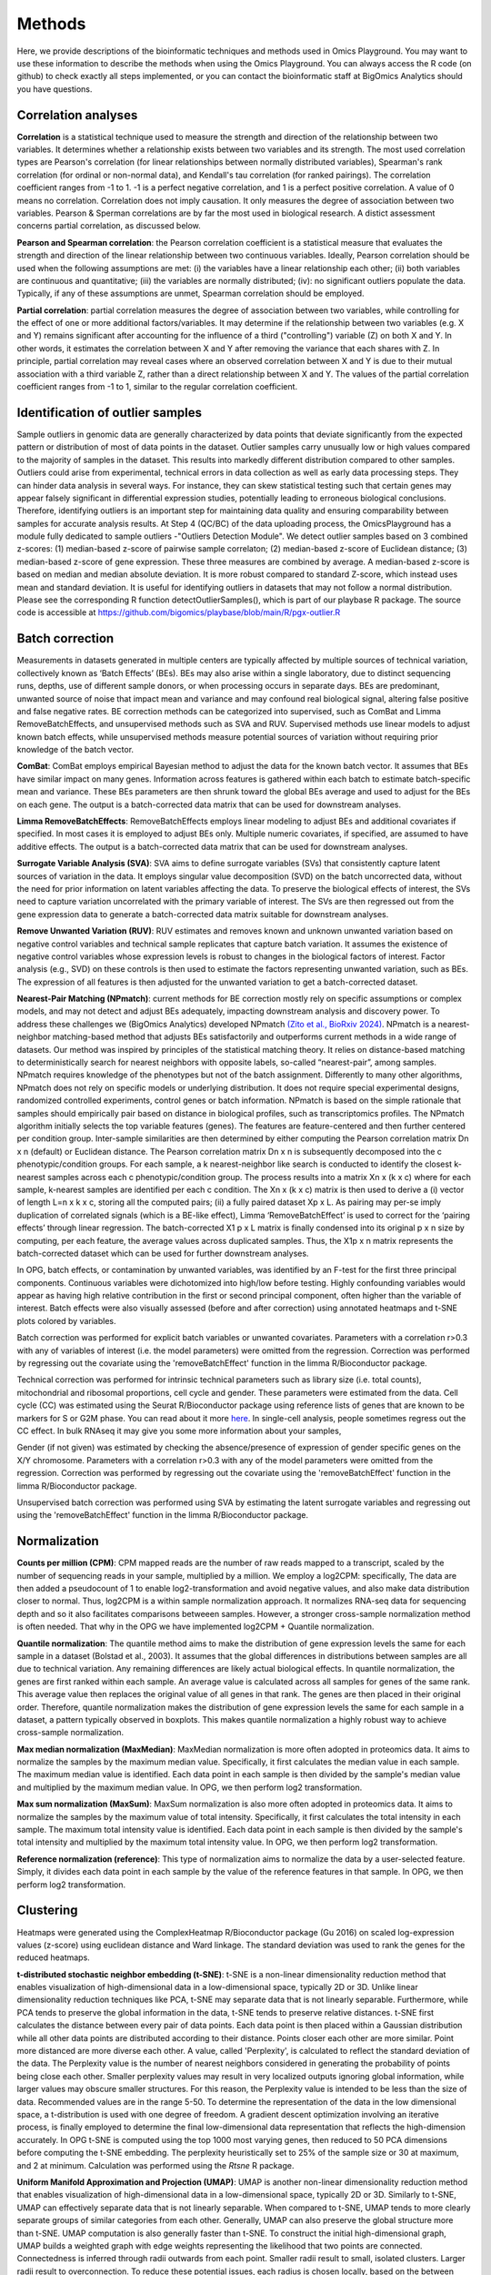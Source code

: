 .. _Methods:


Methods
================================================================================


Here, we provide descriptions of the bioinformatic techniques and methods used in Omics Playground. You may want to use these information to describe the methods when using the Omics Playground. You can always access the R code (on github) to check exactly all steps implemented, or you can contact the bioinformatic staff at BigOmics Analytics should you have questions. 

Correlation analyses 
---------------------
**Correlation** is a statistical technique used to measure the strength and direction of the relationship between two variables.  It determines whether a relationship exists between two variables and its strength. The most used correlation types are Pearson's correlation (for linear relationships between normally distributed variables), Spearman's rank correlation (for ordinal or non-normal data), and Kendall's tau correlation (for ranked pairings). The correlation coefficient ranges from -1 to 1. -1 is a perfect negative correlation, and 1 is a perfect positive correlation.
A value of 0 means no correlation. Correlation does not imply causation. It only measures the degree of association between two variables. Pearson & Sperman correlations are by far the most used in biological research. A distict assessment concerns partial correlation, as discussed below.

**Pearson and Spearman correlation**: the Pearson correlation coefficient is a statistical measure that evaluates the strength and direction of the linear relationship between two continuous variables. Ideally, Pearson correlation should be used when the following assumptions are met: (i) the variables have a linear relationship each other; (ii) both variables are continuous and quantitative; (iii) the variables are normally distributed; (iv): no significant outliers populate the data. Typically, if any of these assumptions are unmet, Spearman correlation should be employed.

**Partial correlation**:  partial correlation measures the degree of association between two variables, while controlling for the effect of one or more additional factors/variables. It may determine if the relationship between two variables (e.g. X and Y) remains significant after accounting for the influence of a third ("controlling") variable (Z) on both X and Y. In other words, it estimates the correlation between X and Y after removing the variance that each shares with Z. In principle, partial correlation may reveal cases where an observed correlation between X and Y is due to their mutual association with a third variable Z, rather than a direct relationship between X and Y. The values of the partial correlation coefficient ranges from -1 to 1, similar to the regular correlation coefficient.

Identification of outlier samples
---------------------------------
Sample outliers in genomic data are generally characterized by data points that deviate significantly from the expected pattern or distribution of most of data points in the dataset. Outlier samples carry unusually low or high values compared to the majority of samples in the dataset. This results into markedly different distribution compared to other samples. Outliers could arise from experimental, technical errors in data collection as well as early data processing steps. They can hinder data analysis in several ways. For instance, they can skew statistical testing such that certain genes may appear falsely significant in differential expression studies, potentially leading to erroneous biological conclusions. Therefore, identifying outliers is an important step for maintaining data quality and ensuring comparability between samples for accurate analysis results. At Step 4 (QC/BC) of the data uploading process, the OmicsPlayground has a module fully dedicated to sample outliers -"Outliers Detection Module". We detect outlier samples based on 3 combined z-scores: (1) median-based z-score of pairwise sample correlaton; (2) median-based z-score of Euclidean distance; (3) median-based z-score of gene expression. These three measures are combined by average. A median-based z-score is based on median and median absolute deviation. It is more robust compared to standard Z-score, which instead uses mean and standard deviation. It is useful for identifying outliers in datasets that may not follow a normal distribution. Please see the corresponding R function detectOutlierSamples(), which is part of our playbase R package. The source code is accessible at https://github.com/bigomics/playbase/blob/main/R/pgx-outlier.R

Batch correction
-----------------
Measurements in datasets generated in multiple centers are typically affected by multiple sources of technical variation, collectively known as ‘Batch Effects’ (BEs). BEs may also arise within a single laboratory, due to distinct sequencing runs, depths, use of different sample donors, or when processing occurs in separate days. BEs are predominant, unwanted source of noise that impact mean and variance and may confound real biological signal, altering false positive and false negative rates. BE correction methods can be categorized into supervised, such as ComBat and Limma RemoveBatchEffects, and unsupervised methods such as SVA and RUV. Supervised methods use linear models to adjust known batch effects, while unsupervised methods measure potential sources of variation without requiring prior knowledge of the batch vector.

**ComBat**: ComBat employs empirical Bayesian method to adjust the data for the known batch vector. It assumes that BEs have similar impact on many genes. Information across features is gathered within each batch to estimate batch-specific mean and variance. These BEs parameters are then shrunk toward the global BEs average and used to adjust for the BEs on each gene. The output is a batch-corrected data matrix that can be used for downstream analyses.

**Limma RemoveBatchEffects**: RemoveBatchEffects employs linear modeling to adjust BEs and additional covariates if specified. In most  cases it is employed to adjust BEs only. Multiple numeric covariates, if specified, are assumed to have additive effects. The output is a batch-corrected data matrix that can be used for downstream analyses.

**Surrogate Variable Analysis (SVA)**: SVA aims to define surrogate variables (SVs) that consistently capture latent sources of variation in the data. It employs singular value decomposition (SVD) on the batch uncorrected data, without the need for prior information on latent variables affecting the data. To preserve the biological effects of interest, the SVs need to capture variation uncorrelated with the primary variable of interest. The SVs are then regressed out from the gene expression data to generate a batch-corrected data matrix suitable for downstream analyses.

**Remove Unwanted Variation (RUV)**: RUV estimates and removes known and unknown unwanted variation based on negative control variables and technical sample replicates that capture batch variation. It assumes the existence of negative control variables whose expression levels is robust to changes in the biological factors of interest. Factor analysis (e.g., SVD) on these controls is then used to estimate the factors representing unwanted variation, such as BEs. The expression of all features is then adjusted for the unwanted variation to get a batch-corrected dataset. 

**Nearest-Pair Matching (NPmatch)**: current methods for BE correction mostly rely on specific assumptions or complex models, and may not detect and adjust BEs adequately, impacting downstream analysis and discovery power. To address these challenges we (BigOmics Analytics) developed NPmatch `(Zito et al., BioRxiv 2024) <https://www.biorxiv.org/content/10.1101/2024.04.29.591524v1>`_. NPmatch is a nearest-neighbor matching-based method that adjusts BEs satisfactorily and outperforms current methods in a wide range of datasets. Our method was inspired by principles of the statistical matching theory. It relies on distance-based matching to deterministically search for nearest neighbors with opposite labels, so-called “nearest-pair”, among samples. NPmatch requires knowledge of the phenotypes but not of the batch assignment. Differently to many other algorithms, NPmatch does not rely on specific models or underlying distribution. It does not require special experimental designs, randomized controlled experiments, control genes or batch information. NPmatch is based on the simple rationale that samples should empirically pair based on distance in biological profiles, such as transcriptomics profiles. The NPmatch algorithm initially selects the top variable features (genes). The features are feature-centered and then further centered per condition group. Inter-sample similarities are then determined by either computing the Pearson correlation matrix Dn x n (default) or Euclidean distance. The Pearson correlation matrix Dn x n is subsequently decomposed into the c phenotypic/condition groups. For each sample, a k nearest-neighbor like search is conducted to identify the closest k-nearest samples across each c phenotypic/condition group. The process results into a matrix Xn x (k x c) where for each sample, k-nearest samples are identified per each c condition. The Xn x (k x c) matrix is then used to derive a (i) vector of length L=n x k x c, storing all the computed pairs; (ii) a fully paired dataset Xp x L. As pairing may per-se imply duplication of correlated signals (which is a BE-like effect), Limma ‘RemoveBatchEffect’ is used to correct for the ‘pairing effects’ through linear regression. The batch-corrected X1 p x L matrix is finally condensed into its original p x n size by computing, per each feature, the average values across duplicated samples. Thus, the X1p x n matrix represents the batch-corrected dataset which can be used for further downstream analyses.

In OPG, batch effects, or contamination by unwanted variables, was identified by an F-test for the first three principal components. Continuous
variables were dichotomized into high/low before testing. Highly confounding variables would appear as having high relative contribution in the first or second principal component, often higher than the variable of interest. Batch effects were also visually assessed (before and after correction) using annotated heatmaps and t-SNE plots colored by variables.

Batch correction was performed for explicit batch variables or unwanted covariates. Parameters with a correlation r>0.3 with any of variables of interest (i.e. the model parameters) were omitted from the regression. Correction was performed by regressing out the covariate using the 'removeBatchEffect' function in the limma R/Bioconductor package.

Technical correction was performed for intrinsic technical parameters such as library size (i.e. total counts), mitochondrial and ribosomal proportions, cell cycle and gender. These parameters were estimated from the data. Cell cycle (CC) was estimated using the Seurat R/Bioconductor package using reference lists of genes that are known to be markers for S or G2M phase. You can read about it more `here <https://satijalab.org/seurat/archive/v3.1/cell_cycle_vignette.html>`_. In single-cell analysis, people sometimes regress out the CC effect. In bulk RNAseq it may give you some more information about your samples, 

Gender (if not given) was estimated by checking the absence/presence of expression of gender specific genes on the X/Y chromosome. Parameters with a correlation r>0.3 with any of the model parameters were omitted from the regression. Correction was performed by regressing out the covariate using the 'removeBatchEffect' function in the limma R/Bioconductor package.

Unsupervised batch correction was performed using SVA by estimating the latent surrogate variables and regressing out using the 'removeBatchEffect' function in the limma R/Bioconductor package.

Normalization 
---------------------
**Counts per million (CPM)**: CPM mapped reads are the number of raw reads mapped to a transcript, scaled by the number of sequencing reads in your sample, multiplied by a million. We employ a log2CPM: specifically, The data are then added a pseudocount of 1 to enable log2-transformation and avoid negative values, and also make data distribution closer to normal. Thus, log2CPM is a within sample normalization approach. It normalizes RNA-seq data for sequencing depth and so it also facilitates comparisons betweeen samples. However, a stronger cross-sample normalization method is often needed. That why in the OPG we have implemented log2CPM + Quantile normalization.

**Quantile normalization**: The quantile method aims to make the distribution of gene expression levels the same for each sample in a dataset (Bolstad et al., 2003). It assumes that the global differences in distributions between samples are all due to technical variation. Any remaining differences are likely actual biological effects. In quantile normalization, the genes are first ranked within each sample. An average value is calculated across all samples for genes of the same rank. This average value then replaces the original value of all genes in that rank. The genes are then placed in their original order. Therefore, quantile normalization makes the distribution of gene expression levels the same for each sample in a dataset, a pattern typically observed in boxplots. This makes quantile normalization a highly robust way to achieve cross-sample normalization.

**Max median normalization (MaxMedian)**: MaxMedian normalization is more often adopted in proteomics data. It aims to normalize the samples by the maximum median value. Specifically, it first calculates the median value in each sample. The maximum median value is identified. Each data point in each sample is then divided by the sample's median value and multiplied by the maximum median value. In OPG, we then perform log2 transformation.

**Max sum normalization (MaxSum)**: MaxSum normalization is also more often adopted in proteomics data. It aims to normalize the samples by the maximum value of total intensity. Specifically, it first calculates the total intensity in each sample. The maximum total intensity value is identified. Each data point in each sample is then divided by the sample's total intensity and multiplied by the maximum total intensity value. In OPG, we then perform log2 transformation.

**Reference normalization (reference)**: This type of normalization aims to normalize the data by a user-selected feature. Simply, it divides each data point in each sample by the value of the reference features in that sample. In OPG, we then perform log2 transformation.

Clustering
---------------------------

Heatmaps were generated using the ComplexHeatmap R/Bioconductor
package (Gu 2016) on scaled log-expression values (z-score) using
euclidean distance and Ward linkage. The standard deviation was used
to rank the genes for the reduced heatmaps.

**t-distributed stochastic neighbor embedding (t-SNE)**: t-SNE is a non-linear dimensionality reduction method that enables visualization of high-dimensional data in a low-dimensional space, typically 2D or 3D. Unlike linear dimensionality reduction techniques like PCA, t-SNE may separate data that is not linearly separable. Furthermore, while PCA tends to preserve the global information in the data, t-SNE tends to preserve relative distances. t-SNE first calculates the distance between every pair of data points. Each data point is then placed within a Gaussian distribution while all other data points are distributed according to their distance. Points closer each other are more similar. Point more distanced are more diverse each other. A value, called 'Perplexity', is calculated to reflect the standard deviation of the data. The Perplexity value is the number of nearest neighbors considered in generating the probability of points being close each other. Smaller perplexity values may result in very localized outputs ignoring global information, while larger values may obscure smaller structures. For this reason, the Perplexity value is intended to be less than the size of data. Recommended values are in the range 5-50. To determine the representation of the data in the low dimensional space, a t-distribution is used with one degree of freedom. A gradient descent optimization involving an iterative process, is finally employed to determine the final low-dimensional data representation that reflects the high-dimension accurately. In OPG t-SNE is computed using the top 1000 most varying genes, then reduced to 50 PCA dimensions before computing the t-SNE embedding. The perplexity heuristically set to 25% of the sample size or 30 at maximum, and 2 at minimum. Calculation was performed using the `Rtsne` R package.

**Uniform Manifold Approximation and Projection (UMAP)**: UMAP is another non-linear dimensionality reduction method that enables visualization of high-dimensional data in a low-dimensional space, typically 2D or 3D. Similarly to t-SNE, UMAP can effectively separate data that is not linearly separable. When compared to t-SNE, UMAP tends to more clearly separate groups of similar categories from each other. Generally, UMAP can also preserve the global structure more than t-SNE. UMAP computation is also generally faster than t-SNE. To construct the initial high-dimensional graph, UMAP builds a weighted graph with edge weights representing the likelihood that two points are connected. Connectedness is inferred through radii outwards from each point. Smaller radii result to small, isolated clusters. Larger radii result to overconnection. To reduce these potential issues, each radius is chosen locally, based on the between each point and its nearest neighbor. UMAP then makes the graph "fuzzy" by decreasing the likelihood of connection as the radius grows. UMAP then projects the data into lower dimensions through a force-directed graph layout algorithm in a similar way than t-SNE. By ensuring that each point is connected to at least its closest neighbor, UMAP enables preservation of the local structure with respect to the global structure. In the OPG, UMAP was computed using the top 1000 most varying genes, then reduced to 50 PCA dimensions before computing the UMAP embedding. The number of neighbours was heuristically set to 25% of the sample size or 30 at maximum, and 2 at minimum. Calculation w as performed using the `uwot` R package.

**Principal Component Analysis (PCA)**: PCA is an unsupervised learning technique for dimensionality reduction. It is used to explain the variance–covariance structure of a set of variables through linear combinations of the variables. Principal components (PCs) are variables constructed as linear combinations of the initial variables. The PCs are uncorrelated and the greatest variation in the data is captured within the first PCs. The PCs represent the directions of the data that explain a maximal amount of variance. Though 10-dimensional data gives you 10 PCs, PCA put maximum possible information in the first component, followed by the second component, and so forth, under the constraint that each component is uncorrelated with the previous component. PCA can be performed through singular-value decomposition (SVD). [AZ: to-expand]. In OPG, PCA is performed using the `irlba` R package.


Differential gene expression testing
--------------------------------------------
Omics Playground is equipped with 9 distinct differential gene expression (DGE) testing methods, aiming to cover the most disparate experimental conditions. It‘s our priority to offer researchers of any background a vast range of choice to study in detail their data, in the fastest possible time, and without requiring any coding. Researchers may evaluate different methods to select the appropriate one based on their needs. Our DGE workflow is paralleled with extensive visualizations including volcano plots, box plots, bar plots, heatmaps, and functional enrichment testing of biological pathways. Here below we provide a description of the DGE algorithms available in the OPG:

**Student's t-test / Welch's t-test**: The t-test is the simplest statistics that can be used to compare two groups based on their average gene expression levels. While Student's t-test assumes that the two populations have equal variances, Welch's t-test does not rely on this assumption. When the assumption of the Student's t-test is known to be violated, the Welch's t-test should be employed as it performs better. 

**DESeq2 Likelihood / Wald test**: DESeq2 employs negative binomial generalized linear models to assess variability in gene expression profiles. Significant DGE changes between groups can be assessed using two methods: the Wald test and the likelihood ratio test (LRT). The Wald test is run by default: a negative binomial test is run for each gene to account for overdispersion in the data. A null hypothesis (Ho) of no DGE between the two sample groups (i.e., fold-change=1) is assumed. Then, a z-score is calculated from each gene's empirical LFC and compared to a standard normal distribution to compute a p-value. If the p-value is less than a pre-chosen alpha level (e.g., 0.05), the Ho is rejected and DGE is reported. In the LRT, DESeq2 fits both a full model and a reduced model for each gene and a Ho of no differences between the full and the reduced model is assumed. Parameters for both models are then estimated and the log-likelihoods of the two models are compared to obtain the likelihood ratio (LR) which would follow a ch-squared distribution. If the p-value is less than a pre-chosen alpha level (e.g., 0.05), the Ho is rejected and DGE is reported. Therefore, the Wald test differs from the LRT in that while the first is based on a single model per gene, the second is based on two models (full and reduced) per each gene.

**EdgeR likelihood ratio / quasi-likelihood F test**: EdgeR employs negative binomial models with estimation of dispersion parameters to model variability on the read counts. It also employs empirical Bayes methods to moderately estimate the gene-specific dispersions. DGE can be assessed in edgeR using and exact test, GLM likelihood ratio (LRT), or the quasi-likelihood F-test. In the exact test, EdgeR uses the negative binomial distribution and is useful for small to moderate sample size datasets. On the other hand, the GLM frameworks are particularly useful for the analysis of complex experimental designs with multiple variables to be accounted for. Compared to the GLM LRT test, the quasi-likelihood F-test may offer a better solution fot example when experiments results into small counts.

**Limma trend / voom**: It employs ordinary linear models with T and F test to measure gene expression differences between groups. These approaches aim to robustly estimate the mean-variance relationship non-parametrically. Using log-counts per million (log-cpm) normalized for sequencig depth, the mean-variance is fitted to the gene-wise standard deviations of the log-cpm as a function of average log-count. To incorporate the mean-variance relationship, limma-trend modifies limma’s empirical Bayes procedure to incorporate a mean-variance trend. A mean-variance trend across all genes aims to model the relationship between a gene's average expression and its variance. Limma-voom incorporates the mean-variance trend of the log-counts into a precision weight for each individual normalized observation. Limma-voom and limma-trend both fit non-parametric curves. They both estimate the relationship between abundance and variance by fitting a lowess/loess curve. Because parameters are estimated from the whole data set (not for individual genes), neither method results to over-fitting. Typically, limma-voom fits a slightly smoother curve than limma-trend. When sequencing depths are similar across samples, limma-trend and limma-voom perform very similarly. Limma-voom performs better than limma-trend when sequencing depths are highly variable across samples.


Biomarker analysis
---------------------------
The Food and Drug Administration (FDA) defines a biomarker as ‘a defined characteristic that is measured as an indicator of normal biological processes, pathogenic processes, or responses to an exposure or intervention, including therapeutic interventions. A biomarker could be almost any objective and quantifiable functional, physiological, biochemical, or molecular measurement. Examples of molecular biomarkers include the presence of proteins in the blood, such as prostate-specific antigen (PSA) used in the diagnosis of prostate cancer, or the presence of mutations in tumor suppressor genes, like those in BRCA1 or BRCA2, predictive of breast cancer risk. Therefore, novel biomarker discovery is crucial to many areas, including clinical diagnostics and drug development.Bioinformatics has revolutionized biomarker discovery by integrating computational tools with high-throughput data analysis from genomics, proteomics, transcriptomics, and metabolomics. Researchers can now efficiently identify and analyze potential biomarkers, leading to cost-effective and accelerated research outcomes. On the Omics Playground, we have made available to all users state-of-the-art machine learning (ML) methods.

**Sparse Partial Least Squares (sPLS)**: sPLS is a ML technique that  extends  partial least square (PLS) regression. It is designed to analyze relationships between two datasets where it can handle multivariate high-dimensional data where the number of variables exceeds the number of observations -a common scenario in biological research- while employing dimensional reduction and variable selection. sPLS aims to identify patterns and relationships between continuous data within complex datasets by reducing the dimensionality of the data while maintaining its predictive power. This method combines the strengths of Partial Least Squares (PLS) regression with sparsity-inducing penalties. It seeks for linear combination between variables and, compared to PLS, it allows multiple response variable selection on both datasets. This is achieved through the use of LASSO penalization. Compared to CCA (Canonical Correlation Analysis), PLS relies on covariance rather than correlation coefficient. By incorporating sparsity constraints, sPLS can effectively identify a subset of variables that are most relevant for predicting the outcome of interest. sPLS is widely used in bioinformatic applications for biomarker discovery in biomedical research.

**Glmnet**:  The glmnet package in R provides extensive functionalities to identify putative biomarkers and construct predictive models for distinct biological outcome variables, such as prognosis, risk to disease, response to treatment. It supports binary (through logistic regression), continuous (through linear regression), as well as survival (through Cox-regression) variables. Glmnet offers procedures for fitting LASSO and/or elastic-net regularization in linear, logistic, and multinominal regression. Typically, and similarly to other ML techniques, Glmnet requires a response variable, a predictor variables and a regularization type with regularization strength. It employs L1 and L2 regularizations, which are LASSO and ridge penalties, respectively. While the ridge penalty shrinks the coefficients of correlated predictors towards each other, the lasso penalty picks one and discard the others. The elastic net penalty is a combination of LASSO and ridge penalty. Generally, these regularizations help preventing overfitting by adding a penalty term to the objective function. Importantly, Glmnet also provides approaches to perform cross-validation (CV) analyses. CV enables assessment of models performance and generability of the predicted features. Glmnet is also computational-efficient for large dataset. In summary, Glmnet provides tools for the implementation of regularized regression models, enabling building predictive models.

**Random Forest (RF)**: The RF algorithm is a powerful and versatile supervised ML method that combines multiple decision trees to make predictions. It is based on decision trees, which split the data based on features to classify observations. Each tree in a RF is built on a subset of the training data. Spefically, RF uses a bagging-like approach, where each tree is trained on a random data subset to hep reducing bias and variance. Another key aspect is feature randomness, where only a subset of features is considered for splitting at each node in a tree such that low correlations among trees are considered into the overall model's performance. As an ensemble learning method, RF combines outputs of multiple, distinct decision trees to improve accuracy and reduce overfitting. To make a prediction, RF aggregates (averages) the predictions of individual trees, therefore producing an accurate and stable prediction. Thus, by leveraging the collective wisdom of multiple decision trees trained on different subsets of data, the overall model accuracy and robustness is improved. All “hyperparameters” like node sizes, number of trees, as well as number of sampled features need to be set before training to optimize its performance. On the other hand, when used for classification purposes, RF selects the most common prediction among trees.

**Extreme Gradient Boosting (xgboost)**: The Extreme Gradient Boosting algorithm implemented in OPG is the one from Chen & Guestrin (2016). The R package xgboost includes functions for efficient linear model solver and tree learning. It supports various objective functions, including regression, classification and ranking for common machine learning tasks. Xgboost implememts regularization in the objective function to help preventing overfitting. In addition, two other techniques are used to further prevent overfitting: (i) shrinkage, which scales newly added weights after each step of tree boosting and so reduces the influence of each individual tree to leaves space for future trees needed to improve the model; (ii) feature subsampling, a technique also used in other algorithms, such as RandomForest. Subsampling features also prevents over-fitting to some extent. Xgboost is also efficient for sparse data and includes a sparsity-aware split finding algorithm. Finding the best tree split is a key issue in tree learning approaches. To achieve it, xgboost enumerates over all the possible splits on all the features using the exact greedy algorithm. The algorithm sorts the data based on normalized features. To identify and enumerate all possible splits for continuous features greedly, the exact greedy algorithm works on the sorted data. In this way a higher computational efficiency is achieved. However, in cases when the dataset does not entirely fit into memory, the exact greedy algorithm may be slow or not work properly. For this reason an approximate algorithm is used. The approximate algorithm has several steps: (i) identification of candidate splitting points based on percentiles of feature distribution; (ii) mapping features into buckets split by these points; (iii) aggregates the statistics; (iv) identify best solution. For a detailed description we refer to Chen and Guestrin, 2016.



Statistical testing
---------------------------

Multi-method statistical testing. For gene-level testing, statistical
significance was assessed using three independent statistical methods:
DESeq2 (Wald test), edgeR (QLF test) and limma-trend (Love 2014;
Robinson 2010; Ritchie 2015). The maximum q-value of the three methods
was taken as aggregate q-value, which corresponds to taking the
intersection of significant genes from all three tests.


Statistical testing of differential enrichment of genesets was
performed using an aggregation of multiple statistical methods:
Fisher's exact test, fGSEA (Korotkevich 2019), Camera (Wu 2012) and
GSVA/limma (Hanzelmann 2013, Ritchie 2015). The maximum q-value of the
selected methods was taken as aggregate meta.q value, which
corresponds to taking the intersection of significant genes from all
tests. As each method uses different estimation parameters (NES for
GSEA, odd-ratio for fisher, etc.) for the effect size, for
consistency, we took the average log fold-change of the genes in the
geneset as sentinel value. We used more than 50000 genesets from
various public databases including: MSigDB (Subramanian 2005; Liberzon
2015), Gene Ontology (Ashburner 2000), and Kyoto Encyclopedia of Genes
and Genomes (KEGG) (Kanehisa 2000).

**Fisher`s exact test**: Fisher's exact test is a statistical significance test used to determine if there is a non-random association between two categorical variables organized within a contingency table. It calculates the (exact) probability of obtaining the observed data as well as other more extreme patterns under the null hypothesis (Ho) of no association between the variables. The test initially calculates the probability of obtaining the observed contingency table under the Ho that the two variables are independent. This probability is calculated using the hypergeometric distribution, which gives the (exact) probability of drawing a specific number of successes in a sample without replacement. Next, the test calculates the probabilities of all other possible relationships. If the p-value for these other possible relationships is less than or equal to the pre-defined significance level (e.g., 0.05), the Ho is rejected. When Ho is rejected, a statistically significant association between the two variables is supported. The key advantages of Fisher's exact test are:

1. It is exact and does not rely on approximations, making it suitable for small sample sizes or sparse data where assumptions of other statistical tests may remain unmet.
2. It is valid for all sample sizes.
3. It assumes fixed marginal totals (row and column sums), which is appropriate for many experimental designs.
However, the test has limitations such as being computationally intensive for larger tables, and not providing an estimate of the strength or direction of association.

**Kruskal-Wallis test**: The Kruskal-Wallis (KW) test is a non-parametric statistical test. It is generally used to assess significant differences between three (or more) groups of an independent variable. It is non-parametric because it does not assume an underlying normal distribution. It considered to be an extension of the non-parametric Mann-Whitney U-test / Wilcoxon Rank-Sum test to allow testing of more than two independent groups. Similarly to these tests, KW test is also based on rank place sums. The KW test is also considered as the non-parametric alternative of the one-way ANOVA test. The KW test relies on the assumptions that the groups are independent and have similar distribution. that The null hypothesis (Ho) of the KW test is that there are no differences between groups, specifically that the medians of the groups are equal. The KW test Ho is rejected if the median of at least 1 group differs from the other groups' median. 


Functional analyses
---------------------------
Here below the describe the Gene Set Enrichment methods in OPG:

**CAMERA (Correlation Adjusted MEan RAnk gene set test)** (Wu et al., Nucleic Acids Research, 2012):  most competitive gene set tests assume that genes are independent units and rely on gene permutation of gene labels. However inter-gene correlation exist and may inflate discovery of false positives. CAMERA was develop to address the problem of correlated genes in the test set.  It is centered on the idea of using the variance inflaction factor of inter-gene correlation structure to adjust the parametric or rank-based gene set test statistics. This procedure has been shown detect differential gene representations while controlling the FDR even in datasets with a small number of biological replicates, regardless of inter-gene correlations.

**GSEA (Gene Set Enrichment Analysis)** (Mootha et al., 2003, Nat Gen): GSEA is a computational method to determine whether a prior defined set of genes show statistically significant, concordant differences between two biological states/phenotypes. GSEA calculates an enrichment score (ES), representing the degree to which a gene set is overrepresented at the extreme top or bottom or a ranked gene list. The ranked gene list typically contains genes from differential gene expression analyses between two phenotypes. The ES is calculated by Kolmogorov-Smirnov statistics: it increases the cumulative statistics when a gene is present in a gene set or decreases when the gene is not found in the gene set.  This generates a weighted ES that accounts for the position of the gene in the list. The ES' statistical significance is estimated by phenotype-based permutation that preserves the correlation structure of the gene expression data. Ultimately, the ES and its statistical significance allows to identify gene sets enriched among the most upregulated or downregulated genes between two states/phenotypes. Therefore, GSEA enables to study concordant and modest changes that may be missed in analyses at single-gene level.

**ssGSEA (single-sample GSEA)** (Barbie et al., 2009, Nature): ssGSEA calculates separate ESs for each pairing of a sample and gene set. Each ssGSEA ES represents the degree to which the genes in a particular gene set are coordinately up- or down-regulated within a sample. In other words, the ssGSEA ES reflects the degree of overexpression of a given gene set in an individual sample. Compared to standard GSEA, ssGSEA provides a score for each sample rather than across samples. Highly expressed genes contribute positively to the score, while lowly expressed genes contribute negatively.

**fGSEA (Fast Gene Set Enrichment Analysis)** (Korotkevitch et al., bioRxiv, 2021): Standard implementation of GSEA may have problems in accurately estimating low permutation P-values. Furthermore, time and memory requirement grow linearly with size of datasets and number of gene set collections. fGSEA aims to address these problems, thus expanding the applicability of GSEA. fGSEA provides higher estimation accuracy for low GSEA P-values at a substantially improved running time. The algorithms consist of (i) fGSEA-simple which estimates enrichment P-values with limited accuracy for the whole collection of gene sets being tested, and (ii) fGSEA multi-level which infers low P-value with higher accuracy for each individual gene set.

**GSVA (Gene Set Variation Analysis)** (Hanzelmann et al., BMC Bioinformatics 2013): existing methods for gene sets enrichment testing aim at identifying gene sets from large collection of gene signatures and/or select few enriched gene groups most relevant to the phenotype being investigated. Generally, existing methods may not account for the inherent variation in the gene expression data and associated pathways activity potentially impacted in highly heterogeneous data. Furthermore, conventional, competitive gene set enrichment methods have mostly been designed to handle two-groups comparisons (e.g., case-control studies). Therefore, they may not find direct applicability in population-level data where multiple, hierarchical phenotypes are simultaneously compared. GSVA is non-parametric and unsupervised approach that aims to address these challenges. It computes gene set enrichment score for each sample and then conducts an analysis of variation of the gene set enrichment and pathways activity across samples, independently of class labels. In this way GSVA facilitates post-hoc analyses of pathways including differential pathway activity analysis.

**fry**: Fry is a fast approximation method for gene set enrichment analysis based on the Rotation Gene Set Tests (ROAST) algorithm for linear models in the limma R package. Fry simulates the p-value obtained in case a large number of rotations with ROAST. To protect against potential false positives driven by correlated genes, a residual space rotation is used. Differently to a standard permutation test, this approach may work in experiment with small sample sizes. ROAST can be computationally intensive if applied to large collections of gene sets. Fry is faster by approximating p-values associated with an infinite number of tests. While both ROAST and Fry account for gene-gene correlation structures, for large gene collections Fry is much faster than ROAST in distinguishing the most significant gene sets.

Graph-weighted GO analysis. The enrichment score of a GO term was defined as the sum of q-weighted average fold-changes, (1-q)*logFC, of the GO term and all its higher order terms along the shortest path to the root in the GO graph. The fold-change of a gene set was defined as the average of the fold-change values of its member genes. This graph-weighted enrichment score thus reflects the enrichment of a GO term with evidence that is corroborated by its parents in the GO graph and therefore provides a more robust estimate of enrichment. The activation map visualizes the scores of the top-ranked GO terms for multiple contrasts as a heatmap.

KEGG pathway visualization was performed using the Pathview R/Bioconductor package using the foldchange as node color.

Weighted Gene Co-expression Network Analysis
------------------------------------------
Weighted gene co-expression network analysis (WGCNA) is a powerful all-in-one analysis method that allows biologists to understand the transcriptome-wide relationships of all genes in a system rather than each gene in isolation. WGCNA enables the identification of clusters (modules) of features that exhibit correlated patterns and the assessment of the relationship between distinct clusters. Importantly, WGCNA also provides data on the association between modules and external traits, such as recorded sample phenotypes. Identification of gene correlation networks has high biological relevance as genes within the same module could share regulatory mechanisms and be functionally related within a molecular pathway at the cellular and inter-cellular level. WGCNA could inform on candidate biomarkers and druggable features for therapeutics. Although WGCNA has mostly been applied to transcriptomic data, its principles are suited to other omics, such as methylation data. WGCNA can be split into four main sequential analytical components: (1) construction of weighted gene correlation networks;  (2) identification of coexpression modules;  (3) association of genes with sample traits; (4) Inference of intramodular hub genes as candidate drivers of phenotypes. Outcomes are inferred by pairwise correlations between genes or modules in a guilty-by-association approach, where information about a gene is gained from its close neighbors in the network. 

**1. Construction of weighted correlation networks of genes:** typically, WGCNA starts with a matrix of data that features the gene expression of each sample. Pairwise correlations between genes across samples are measured. The correlation score of each gene pair indicates the similarity of their expression pattern and could suggest their potential functional relationship. The ‘weighted’ aspect aims to amplify the differences between strong and weak correlations by raising the correlation to a power defined by the user. A high correlation indicates the genes are strongly connected, whereas a low correlation suggests a weak connection.

**2. Identification of co-expression modules:** WGCNA uses the network’s weighted correlation coefficient information to place genes exhibiting significantly similar expression profiles into groups called modules. If genes have similar correlations with many shared neighbors in the network or have a large overlap of their network neighbors, the genes likely have similar expression patterns and can be grouped into the same module. 
To determine modules, hierarchical clustering is performed on the gene correlation network data. A dendrogram is generated where each branch identifies a specific module. Methods like dynamic tree cut can be employed to determine discrete modules containing genes with similar expression patterns. Each module is typically assigned a distinct ID and color.

**3. Correlate phenotypic traits with gene modules:** after defining modules using the dendrogram, the output must be simplified to one value per module, called the module eigengene. The eigengene is the first component from a principal component analysis and represents the overall module expression. As the module eigengene characterizes each module as a singular entity, it enables us to perform correlation analysis between modules to find those with similar expression behaviors or to determine how each module correlates with phenotypes. To determine whether these modules do have similar biological roles, the degree to which each module’s eigengene correlates to different patient traits, sample types, or disease outcomes can also be measure. These biological variables could include a patient’s age, gender, or weight, outcomes like remission or patient death, or whether samples originate from healthy or disease patients or from different organs or tumor locations.

**4. Identify potential driver genes:** from the identified modules of interest, genes that might be key factors for a particular trait or could influence other genes in that module could be identified. Each module may contain many genes; it is essential to identify so-called ‘hub genes’ that can be ideal candidates for further study. Hub genes are identified as the most highly connected genes within a module and, expectedly, the most strongly correlated with the phenotype of interest. The expression of a gene is also used to calculate the ‘module membership, which measures the degree to which a gene’s expression profile with a particular module within the expression network. Module membership is therefore a useful tool for prioritizing genes for further study. If the correlation is high, the gene is likely representative of the overall expression of the module as a whole and is well connected in the network. Similarly, the high correlation of this gene to the trait of interest further strengthens its likelihood as an important driver in that module.


Cell type profiling
--------------------

Cell type profiling was performed using the LM22 signature matrix as
reference data set (Chen 2018). We have evaluated a total of 6 computational deconvolution
methods: DeconRNAseq (Gong 2013), DCQ (Altboum 2014), I-NNLS (Abbas
2009), NNLM (Lin 2020), rank-correlation and a meta-method. For NNLM,
we repeated NNLM for non-logarithmic (NNLM.lin) and ranked signals
(NNLM.rnk). The latter meta-methods, meta and meta.prod, summarize the
predictions of all the other methods as the mean and/or geometric mean
of the normalized prediction probabilities, respectively.

[1] Gong T, Szustakowski JD. DeconRNASeq: a statistical framework for
deconvolution of heterogeneous tissue samples based on mRNA-Seq
data. Bioinformatics. 2013. 

[2] Altboum Z, et al. Digital cell quantification identifies global immune
cell dynamics during influenza infection. Mol Syst Biol. 2014 Feb
28;10(2):720. 

[3] Abbas A, et al. Deconvolution of Blood Microarray Data Identifies
Cellular Activation Patterns in Systemic Lupus Erythematosus, PLOS
One, 2009. 

[4] Lin X, Boutros PC. Optimization and expansion of non-negative matrix
factorization. BMC Bioinformatics. 2020.

[5] Chen B, et al. Profiling Tumor Infiltrating Immune Cells with
CIBERSORT. Methods Mol Biol. 2018.


Scripting and visualization
---------------------------

Data preprocessing was performed using bespoke scripts using R (R Core
Team 2013) and packages from Bioconductor (Huber 2015). Statistical
computation and visualization have been performed using the Omics
Playground version vX.X.X (Akhmedov 2020).



REFERENCES 
---------------------------

Akhmedov M, Martinelli A, Geiger R and Kwee I. Omics Playground: A
comprehensive self-service platform forvisualization, analytics and
exploration of Big Omics Data. NAR Genomics and Bioinformatics, Volume
2, Issue 1, March 2020.

Ashburner et al. Gene ontology: tool for the unification of
biology. Nat Genet. May 2000;25(1):25-9.


Huber W, et al. (2015) Orchestrating high-throughput genomic analysis
with Bioconductor. Nature Methods 12:115-121; doi:10.1038/nmeth.3252

Kanehisa, M. and Goto, S.; KEGG: Kyoto Encyclopedia of Genes and
Genomes. Nucleic Acids Res. 28, 27-30 (2000).

Leek J., Storey J. Capturing heterogeneity in gene expression studies
by ‘surrogate variable analysis’ PLoS Genet. 2007

Love MI, Huber W, Anders S (2014). “Moderated estimation of fold
change and dispersion for RNA-seq data with DESeq2.” Genome Biology,
15, 550.

R Core Team (2013). R: A language and environment for statistical
computing. R Foundation for Statistical Computing, Vienna, Austria.
URL http://www.R-project.org/.

Ritchie ME, Phipson B, Wu D, Hu Y, Law CW, Shi W, Smyth GK
(2015). “limma powers differential expression analyses for
RNA-sequencing and microarray studies.” Nucleic Acids Research, 43(7)


Robinson MD, McCarthy DJ, Smyth GK (2010). “edgeR: a Bioconductor
package for differential expression analysis of digital gene
expression data.” Bioinformatics, 26(1), 139-140.
